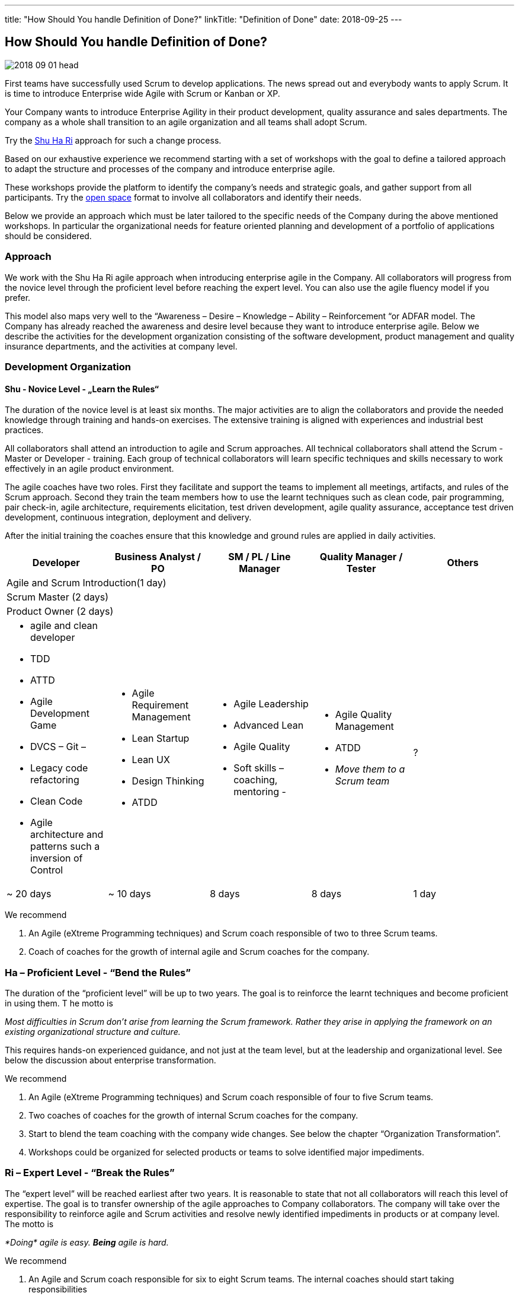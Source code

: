 ---
title: "How Should You handle Definition of Done?"
linkTitle: "Definition of Done"
date: 2018-09-25
---

== How Should You handle Definition of Done?
:author: Marcel Baumann
:email: <marcel.baumann@tangly.net>
:homepage: https://www.tangly.net/
:company: https://www.tangly.net/[tangly llc]
:copyright: CC-BY-SA 4.0

image::2018-09-01-head.png[role=left]
First teams have successfully used Scrum to develop applications.
The news spread out and everybody wants to apply Scrum.
It is time to introduce Enterprise wide Agile with Scrum or Kanban or XP.

Your Company wants to introduce Enterprise Agility in their product development, quality assurance and sales departments.
The company as a whole shall transition to an agile organization and all teams shall adopt Scrum.

Try the http://martinfowler.com/bliki/ShuHaRi.html[Shu Ha Ri] approach for such a change process.

Based on our exhaustive experience we recommend starting with a set of workshops with the goal to define a tailored approach to adapt the structure and processes of the company and introduce enterprise agile.

These workshops provide the platform to identify the company’s needs and strategic goals, and gather support from all participants.
Try the https://en.wikipedia.org/wiki/Open_Space_Technology[open space] format to involve all collaborators and identify their needs.

Below we provide an approach which must be later tailored to the specific needs of the Company during the above mentioned workshops.
In particular the organizational needs for feature oriented planning and development of a portfolio of applications should be considered.

=== Approach

We work with the Shu Ha Ri agile approach when introducing enterprise agile in the Company.
All collaborators will progress from the novice level through the proficient level before reaching the expert level.
You can also use the agile fluency model if you prefer.

This model also maps very well to the “Awareness – Desire – Knowledge – Ability – Reinforcement “or ADFAR model.
The Company has already reached the awareness and desire level because they want to introduce enterprise agile.
Below we describe the activities for the development organization consisting of the software development, product management and quality insurance departments, and the activities at company level.

=== Development Organization

==== Shu - Novice Level - „Learn the Rules“

The duration of the novice level is at least six months.
The major activities are to align the collaborators and provide the needed knowledge through training and hands-on exercises.
The extensive training is aligned with experiences and industrial best practices.

All collaborators shall attend an introduction to agile and Scrum approaches.
All technical collaborators shall attend the Scrum - Master or Developer - training.
Each group of technical collaborators will learn specific techniques and skills necessary to work effectively in an agile product environment.

The agile coaches have two roles.
First they facilitate and support the teams to implement all meetings, artifacts, and rules of the Scrum approach.
Second they train the team members how to use the learnt techniques such as clean code, pair programming, pair check-in, agile architecture, requirements elicitation, test driven development, agile quality assurance, acceptance test driven development, continuous integration, deployment and delivery.

After the initial training the coaches ensure that this knowledge and ground rules are applied in daily activities.
[options ="header"]
|===
^|Developer |Business Analyst / PO |SM / PL / Line Manager |Quality Manager / Tester |Others
5+^|Agile and Scrum Introduction(1 day)
4+^|Scrum Master (2 days) |
4+^|Product Owner (2 days)|

a|* agile  and clean developer
* TDD
* ATTD
* Agile Development Game
* DVCS – Git –
* Legacy code refactoring
* Clean Code
* Agile architecture and patterns such a inversion of Control

a|* Agile Requirement Management
* Lean Startup
* Lean UX
* Design Thinking
* ATDD

a|* Agile Leadership
* Advanced Lean
* Agile Quality
* Soft skills – coaching, mentoring -

a|* Agile Quality Management
* ATDD
* _Move them to a Scrum team_

|?

|~ 20 days |~ 10 days |8 days |8 days |1 day
|===

We recommend

. An Agile (eXtreme Programming techniques) and Scrum coach responsible of two to three Scrum teams.
. Coach of coaches for the growth of internal agile and Scrum coaches for the company.

=== Ha – Proficient Level - “Bend the Rules”

The duration of the “proficient level” will be up to two years.
The goal is to reinforce the learnt techniques and become proficient in using them. T
he motto is

[.text-center]
_Most difficulties in Scrum don't arise from learning the Scrum framework._
_Rather they arise in applying the framework on an existing organizational structure and culture._

This requires hands-on experienced guidance, and not just at the team level, but at the leadership and organizational level.
See below the discussion about enterprise transformation.

We recommend

. An Agile (eXtreme Programming techniques) and Scrum coach responsible of four to five Scrum teams.
. Two coaches of coaches for the growth of internal Scrum coaches for the company.
. Start to blend the team coaching with the company wide changes. See below the chapter “Organization Transformation”.
. Workshops could be organized for selected products or teams to solve identified major impediments.

=== Ri – Expert Level - “Break the Rules”

The “expert level” will be reached earliest after two years.
It is reasonable to state that not all collaborators will reach this level of expertise. The goal is to transfer ownership of the agile approaches to Company collaborators. The company will take over the responsibility to reinforce agile and Scrum activities and resolve newly identified impediments in products or at company level. The motto is

[.text-center]
_*Doing* agile is easy. *Being* agile is hard._

We recommend

. An Agile and Scrum coach responsible for six to eight Scrum teams. The internal coaches should start taking responsibilities
. A center of competence for the growth of internal Scrum coaches for the company.

=== Company Transformation

While teams implement Scrum, managers and leaders enable them.
We work on the cultural, organization, and process level to enable agility in the company.

Workshops with key managers will

* Discuss the fact that the standard competencies of agile leadership and coaching – mentoring, facilitating, problem-solving, and conflict navigating – are
 essential to agile adoption, but simply not enough to sustain and grow agility within an organization.
 We find that the unique blend of combining senior internal leaders with experienced agile coaches provides an unprecedented learning environment for all.
* Understand that most organizations adopt agile "Outside-In" - that means they start with a process change and expose organizational impediments.
 The problem is that most of the organizational impediments are driven from cultural values deep within the organization.
  the process changes rarely stick,
* Identify an "Inside-Out" approach - that means we will start with the company culture.
 Just as understanding the personality of a person is a key to working effectively with that person, understanding the culture of an organization is critical to its success in adopting, and more importantly sustaining, agility.
* Explore a number of organizational systems and structures which enable (or impede) agility at an organizational level.
 This approach sets the priority first to the culture, second to the structure and third to the processes of the company

We recommend

. Workshop with key managers as described above,
. One Coach at C-level,
. Transform the company one product line after the other, delay the broad deployment to have time to learn and improve,
. Study {ref-less} as a valuable approach.
 We strongly support {ref-less} as an ideal candidate for company wide agile approach,
. Implement selected company-wide measures during the second phase of the change management process when the development department moves to proficient level.
 Top managers must realize that cultural elements must first be modified before the structure and the processes of the company can be adapted,
. Be patient and do not loose your mojo.

=== Checklist

Here a checklist example to reflect why and how to transform into an agile organization

* Answer the question, “_Why move to Agile?_” This is important, as the reasons for attempting such a fundamental change should be well understood from both a
 quantitative as well as qualitative standpoint,
* Understand the current business culture.
 Change is hard and there will be champions as well as potential saboteurs of the changes to come,
* Spend time on the organization structure to understand how it helps or hinders the move to agile and lean,
* Involve all levels of the business, including top level ‘C’ executives. Their sponsorship and support will be important,
* Don’t neglect mid-level management as their support is vital to the success of the transformation,
* Create a roadmap with the explicit understanding that it will change over time,
* Don’t attempt to change everything. Pick an area where a win will be evident and beneficial,
* Prefer narrow and deep change to broad and shallow approach.

